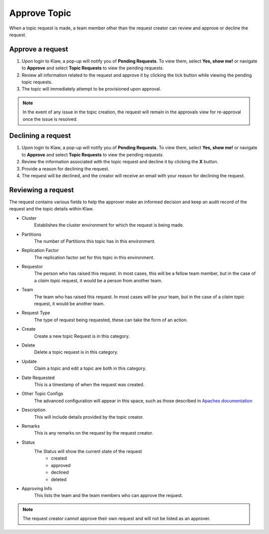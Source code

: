 Approve Topic
=============
When a topic request is made, a team member other than the request creator can review and approve or decline the request.


Approve a request
------------------

1. Upon login to Klaw, a pop-up will notify you of **Pending Requests**. To view them, select **Yes, show me!** or navigate to **Approve** and select **Topic Requests** to view the pending requests.
2. Review all information related to the request and approve it by clicking the tick button while viewing the pending topic requests.
3. The topic will immediately attempt to be provisioned upon approval.

.. note::
   In the event of any issue in the topic creation, the request will remain in the approvals view for re-approval once the issue is resolved.


Declining a request
-------------------

1. Upon login to Klaw, a pop-up will notify you of **Pending Requests**. To view them, select **Yes, show me!** or navigate to **Approve** and select **Topic Requests** to view the pending requests.
2. Review the information associated with the topic request and decline it by clicking the **X** button.
3. Provide a reason for declining the request.
4. The request will be declined, and the creator will receive an email with your reason for declining the request.


Reviewing a request
-------------------

The request contains various fields to help the approver make an informed decision and keep an audit record of the request and the topic details within Klaw.

- Cluster
   Establishes the cluster environment for which the request is being made.

- Partitions
   The number of Partitions this topic has in this environment.

- Replication Factor
   The replication factor set for this topic in this environment.

- Requestor
   The person who has raised this request. In most cases, this will be a fellow team member, but in the case of a *claim topic* request, it would be a person from another team.

- Team
   The team who has raised this request. In most cases will be your team, but in the case of a *claim topic* request, it would be another team.

- Request Type
   The type of request being requested, these can take the form of an action.

- Create
   Create a new topic Request is in this category.

- Delete
   Delete a topic request is in this category.

- Update
   Claim a topic and edit a topic are both in this category.

- Date Requested
   This is a timestamp of when the request was created.

- Other Topic Configs
   The advanced configuration will appear in this space, such as those described in `Apaches documentation <https://kafka.apache.org/documentation/#topicconfigs>`_

- Description
   This will include details provided by the topic creator.

- Remarks
   This is any remarks on the request by the request creator.

- Status
   The Status will show the current state of the request
    - created
    - approved
    - declined
    - deleted

- Approving Info
   This lists the team and the team members who can approve the request.

.. note::
   The request creator cannot approve their own request and will not be listed as an approver.